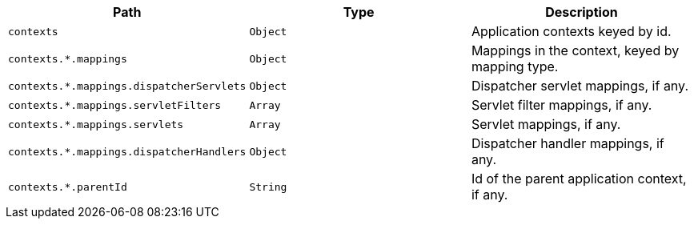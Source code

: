 |===
|Path|Type|Description

|`+contexts+`
|`+Object+`
|Application contexts keyed by id.

|`+contexts.*.mappings+`
|`+Object+`
|Mappings in the context, keyed by mapping type.

|`+contexts.*.mappings.dispatcherServlets+`
|`+Object+`
|Dispatcher servlet mappings, if any.

|`+contexts.*.mappings.servletFilters+`
|`+Array+`
|Servlet filter mappings, if any.

|`+contexts.*.mappings.servlets+`
|`+Array+`
|Servlet mappings, if any.

|`+contexts.*.mappings.dispatcherHandlers+`
|`+Object+`
|Dispatcher handler mappings, if any.

|`+contexts.*.parentId+`
|`+String+`
|Id of the parent application context, if any.

|===